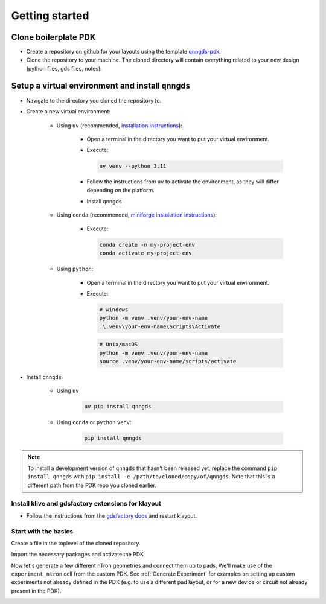 Getting started
===============

Clone boilerplate PDK
------------
* Create a repository on github for your layouts using the template `qnngds-pdk <https://github.com/qnngroup/qnngds-pdk>`_.

* Clone the repository to your machine. The cloned directory will contain everything related to your new design
  (python files, gds files, notes).

Setup a virtual environment and install ``qnngds``
--------------------
* Navigate to the directory you cloned the repository to.

* Create a new virtual environment:

    * Using ``uv`` (recommended, `installation instructions <https://docs.astral.sh/uv/#installation>`_):

        * Open a terminal in the directory you want to put your virtual environment.

        * Execute:

          .. code-block:: bash

              uv venv --python 3.11

        * Follow the instructions from ``uv`` to activate the environment, as they will differ depending on the platform.

        * Install qnngds

    * Using ``conda`` (recommended, `miniforge installation instructions <https://github.com/conda-forge/miniforge?tab=readme-ov-file#install>`_):

        * Execute:

          .. code-block:: bash

              conda create -n my-project-env
              conda activate my-project-env

    * Using ``python``:

        * Open a terminal in the directory you want to put your virtual environment.

        * Execute:

          .. code-block:: powershell

              # windows
              python -m venv .venv/your-env-name
              .\.venv\your-env-name\Scripts\Activate

          .. code-block:: bash

              # Unix/macOS
              python -m venv .venv/your-env-name
              source .venv/your-env-name/scripts/activate

* Install ``qnngds``

    * Using ``uv``

        .. code-block:: bash

            uv pip install qnngds

    * Using ``conda`` or ``python`` ``venv``:

        .. code-block:: bash

            pip install qnngds


.. note::
    To install a development version of ``qnngds`` that hasn't been released yet, replace the command ``pip install qnngds`` with ``pip install -e /path/to/cloned/copy/of/qnngds``. Note that this is a different path from the PDK repo you cloned earlier.


Install klive and gdsfactory extensions for klayout
~~~~~~~~~~~~~~~~~~~~~

* Follow the instructions from the `gdsfactory docs <https://gdsfactory.github.io/klive>`_ and restart klayout.


Start with the basics
~~~~~~~~~~~~~~~~~~~~~

Create a file in the toplevel of the cloned repository.

Import the necessary packages and activate the PDK

.. code-block:: python
    :linenos:

    from pdk import PDK
    from pdk.components import *

    import qnngds as qg
    import gdsfactory as gf

    from functools import partial

    PDK.activate()

Now let's generate a few different nTron geometries and connect them up to pads.
We'll make use of the ``experiment_ntron`` cell from the custom PDK.
See :ref:`Generate Experiment` for examples on setting up custom experiments not already
defined in the PDK (e.g. to use a different pad layout, or for a new device or circuit
not already present in the PDK).

.. code-block:: python
    :linenos:
    :lineno-start: 10

    nTrons = []
    for choke_w in [1, 2]:
        for channel_w in [5, 10]:
            nTrons.append(
                experiment_ntron(
                    choke_w=choke_w, channel_w=channel_w, n_branch=1
                )
            )
    # create a 10 x 10 cm piece and place the nTrons on it
    tron_sample = qg.sample.Sample(
        cell_size=1e3,
        sample=qg.sample.piece10mm,
        edge_exclusion=1e3, # don't place within 1 mm of edge
        allow_cell_span=True,
    )
    tron_sample.place_multiple_on_sample(
        components=nTrons,
        # place only in 2x2 square in top-left
        cell_coordinate_bbox=((0, 0), (1, 1)),
        # place in column-major order
        column_major=True,
    )
    # plot it
    tron_sample.components.show()


.. image:: images/ntron_neg.png
   :alt: example ntron array with negative tone (single layer)


